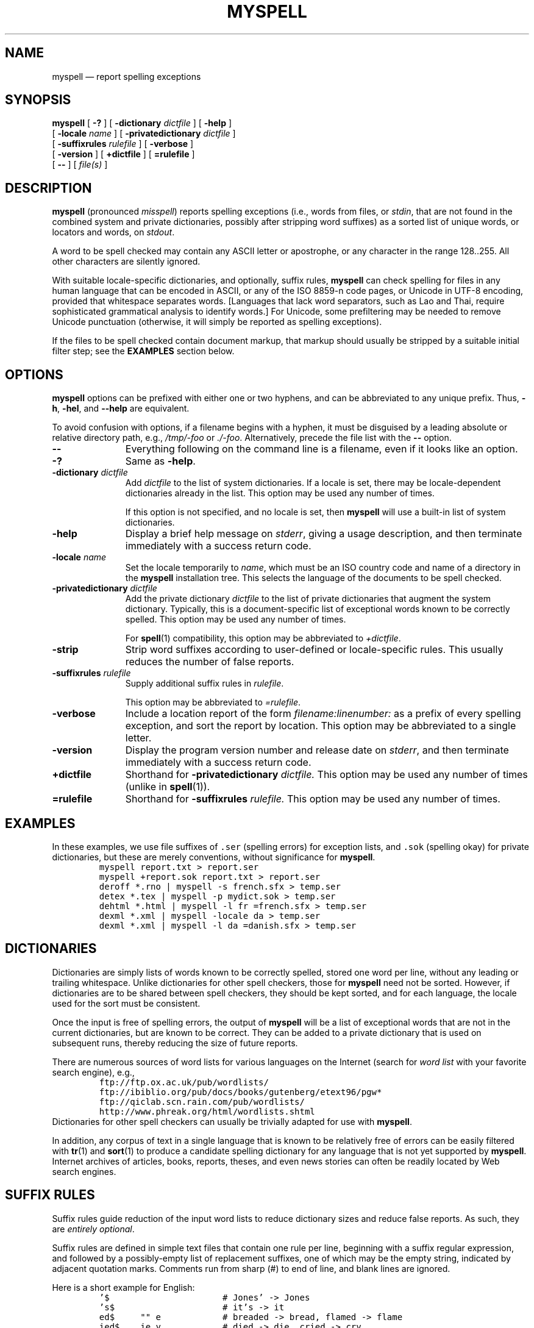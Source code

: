 .\" ========================================================
.TH MYSPELL 1 "25 June 2003" "1.00"
.\" ========================================================
.SH NAME
myspell \(em report spelling exceptions
.\" ========================================================
.SH SYNOPSIS
.B myspell
[
.B \-?
]
[
.BI \-dictionary " dictfile"
]
[
.B \-help
]
.if n .ti +\w'\fBmyspell\fP\ 'u
[
.BI \-locale " name"
]
[
.BI \-privatedictionary " dictfile"
]
.if n .ti +\w'\fBmyspell\fP\ 'u
.if t .ti +\w'\fBmyspell\fP\ 'u
[
.BI \-suffixrules " rulefile"
]
[
.B \-verbose
]
.if n .ti +\w'\fBmyspell\fP\ 'u
[
.B \-version
]
[
.B +dictfile
]
[
.B =rulefile
]
.if n .ti +\w'\fBmyspell\fP\ 'u
[
.B \-\|\-
]
[
.I file(s)
]
.\" ========================================================
.SH DESCRIPTION
.B myspell
(pronounced
.IR misspell )
reports spelling exceptions (i.e., words from files, or
.IR stdin ,
that are not found in the combined system and private
dictionaries, possibly after stripping word suffixes) as a
sorted list of unique words, or locators and words, on
.IR stdout .
.PP
A word to be spell checked may contain any ASCII letter or
apostrophe, or any character in the range 128\|.\|.\|255.
All other characters are silently ignored.
.PP
With suitable locale-specific dictionaries, and optionally,
suffix rules,
.B myspell
can check spelling for files in any human language that can
be encoded in ASCII, or any of the ISO 8859-n code pages, or
Unicode in UTF-8 encoding, provided that whitespace
separates words.  [Languages that lack word separators, such
as Lao and Thai, require sophisticated grammatical analysis
to identify words.]  For Unicode, some prefiltering may be
needed to remove Unicode punctuation (otherwise, it will
simply be reported as spelling exceptions).
.PP
If the files to be spell checked contain document markup,
that markup should usually be stripped by a suitable initial
filter step; see the
.B EXAMPLES
section below.
.\" ========================================================
.SH OPTIONS
.B myspell
options can be prefixed with either one or two hyphens, and
can be abbreviated to any unique prefix.  Thus,
.BR \-h ,
.BR \-hel ,
and
.B \-\|\-help
are equivalent.
.PP
To avoid confusion with options, if a filename begins with a
hyphen, it must be disguised by a leading absolute or
relative directory path, e.g.,
.I /tmp/-foo
or
.IR ./-foo .
Alternatively, precede the file list with the
.B \-\|\-
option.
.\" --------------------------------------------------------
.TP \w'\fB\-version\fP'u+3n
.B \-\|\-
Everything following on the command line is a filename, even
if it looks like an option.
.\" --------------------------------------------------------
.TP
.B \-?
Same as
.BR \-help .
.\" --------------------------------------------------------
.TP
.BI \-dictionary  " dictfile"
Add
.I dictfile
to the list of system dictionaries.  If a locale is set,
there may be locale-dependent dictionaries already in the
list.  This option may be used any number of times.
.IP
If this option is not specified, and no locale is set, then
.B myspell
will use a built-in list of system dictionaries.
.\" --------------------------------------------------------
.TP
.B \-help
Display a brief help message on
.IR stderr ,
giving a usage description, and then terminate immediately
with a success return code.
.\" --------------------------------------------------------
.TP
.BI \-locale " name"
Set the locale temporarily to
.IR name ,
which must be an ISO country code and name of a directory in
the
.B myspell
installation tree.  This selects the language of the
documents to be spell checked.
.\" --------------------------------------------------------
.TP
.BI \-privatedictionary " dictfile"
Add the private dictionary
.I dictfile
to the list of private dictionaries that augment the system
dictionary.  Typically, this is a document-specific list of
exceptional words known to be correctly spelled.  This
option may be used any number of times.
.IP
For
.BR spell (1)
compatibility, this option may be abbreviated to
.IR +dictfile .
.\" --------------------------------------------------------
.TP
.BI \-strip
Strip word suffixes according to user-defined or
locale-specific rules.  This usually reduces the number of
false reports.
.\" --------------------------------------------------------
.TP
.BI \-suffixrules " rulefile"
Supply additional suffix rules in
.IR rulefile .
.IP
This option may be abbreviated to
.IR =rulefile .
.\" --------------------------------------------------------
.TP
.BI \-verbose
Include a location report of the form
.I filename:linenumber:
as a prefix of every spelling exception, and sort the report
by location.  This option may be abbreviated to a single
letter.
.\" --------------------------------------------------------
.TP
.B \-version
Display the program version number and release date on
.IR stderr ,
and then terminate immediately with a success return code.
.\" --------------------------------------------------------
.TP
.B +dictfile
Shorthand for
.BI \-privatedictionary " dictfile."
This option may be used any number of times (unlike in
.BR spell (1)).
.\" --------------------------------------------------------
.TP
.B =rulefile
Shorthand for
.BI \-suffixrules " rulefile."
This option may be used any number of times.
.\" ========================================================
.SH EXAMPLES
In these examples, we use file suffixes of \fC.ser\fP
(spelling errors) for exception lists, and \fC.sok\fP
(spelling okay) for private dictionaries, but these are
merely conventions, without significance for
.BR myspell .
.RS
.nf
\fCmyspell report.txt > report.ser
myspell +report.sok report.txt > report.ser
deroff *.rno | myspell -s french.sfx > temp.ser
detex *.tex | myspell -p mydict.sok > temp.ser
dehtml *.html | myspell -l fr =french.sfx > temp.ser
dexml *.xml | myspell -locale da > temp.ser
dexml *.xml | myspell -l da =danish.sfx > temp.ser\fP
.fi
.RE
.\" ========================================================
.SH DICTIONARIES
Dictionaries are simply lists of words known to be correctly
spelled, stored one word per line, without any leading or
trailing whitespace.  Unlike dictionaries for other spell
checkers, those for
.B myspell
need not be sorted.  However, if dictionaries are to be
shared between spell checkers, they should be kept sorted,
and for each language, the locale used for the sort must be
consistent.
.PP
Once the input is free of spelling errors, the output of
.B myspell
will be a list of exceptional words that are not in the
current dictionaries, but are known to be correct.  They can
be added to a private dictionary that is used on subsequent
runs, thereby reducing the size of future reports.
.PP
There are numerous sources of word lists for various
languages on the Internet (search for
.I "word list"
with your favorite search engine), e.g.,
.RS
.nf
\&\fCftp://ftp.ox.ac.uk/pub/wordlists/
ftp://ibiblio.org/pub/docs/books/gutenberg/etext96/pgw*
ftp://qiclab.scn.rain.com/pub/wordlists/
http://www.phreak.org/html/wordlists.shtml\fP
.fi
.RE
Dictionaries for other spell checkers can usually be
trivially adapted for use with
.BR myspell .
.PP
In addition, any corpus of text in a single language that is
known to be relatively free of errors can be easily filtered
with
.BR tr (1)
and
.BR sort (1)
to produce a candidate spelling dictionary for any
language that is not yet supported by
.BR myspell .
Internet archives of articles, books, reports, theses, and
even news stories can often be readily located by Web search
engines.
.\" ========================================================
.SH "SUFFIX RULES"
Suffix rules guide reduction of the input word lists to
reduce dictionary sizes and reduce false reports.  As such,
they are
.IR "entirely optional" .
.PP
Suffix rules are defined in simple text files that contain
one rule per line, beginning with a suffix regular
expression, and followed by a possibly-empty list of
replacement suffixes, one of which may be the empty string,
indicated by adjacent quotation marks. Comments run from
sharp (#) to end of line, and blank lines are ignored.
.PP
Here is a short example for English:
.RS
.nf
\&\fC
\&'$                      # Jones' -> Jones
\&'s$                     # it's -> it
\&ed$     "" e            # breaded -> bread, flamed -> flame
\&ied$    ie y            # died -> die, cried -> cry
\&ly$     ""              # acutely -> acute
\&s$                      # cats -> cat\fP
.fi
.RE
.PP
While suffix rules suffice for many Indo-European languages,
others don't need them at all, and still others have more
complex changes in spelling as words change in case, number,
or tense.  For such languages, the simplest solution seems
to be a larger dictionary that incorporates at least all of
the common word forms.
.\" ========================================================
.SH FILES
.\"---------------------------------------------------------
.TP
.I /usr/local/share/myspell/myspell-x.y.z/locale/XX/*.dict
Default dictionaries for locale
.IR XX .
.\"---------------------------------------------------------
.TP
.I /usr/local/share/myspell/myspell-x.y.z/locale/XX/*.sfx
Default suffix rules for locale
.IR XX .
.\"---------------------------------------------------------
.TP
.I /usr/local/share/myspell/myspell-x.y.z/spell.awk
Spell checker source program.
.\" ========================================================
.SH "SEE ALSO"
.BR aspell (1),
.BR dehtml (1),
.BR deroff (1),
.BR desgml (1),
.BR detex (1),
.BR dexml (1),
.BR ispell (1),
.BR locale (1),
.BR sort (1),
.BR spell (1),
.BR tr (1).
.\" ========================================================
.SH BUGS
No options are provided to select language variants, such as
American, Canadian, and British English.  These can still be
handled with supplemental dictionaries specified with the
.B \-dictionary
or
.B \-privatedictionary
options.
.PP
Much more work needs to be done to provide language-specific
suffix-rule files, and to collect dictionaries for many more
languages.
.\" ========================================================
.SH AUTHOR
.nf
Nelson H. F. Beebe
Center for Scientific Computing
University of Utah
Department of Mathematics, 110 LCB
155 S 1400 E RM 233
Salt Lake City, UT 84112-0090
Tel: +1 801 581 5254
FAX: +1 801 581 4148
Email: \fCbeebe@math.utah.edu\fP, \fCbeebe@acm.org\fP,
       \fCbeebe@ieee.org\fP, \fCbeebe@computer.org\fP (Internet)
WWW URL: \fChttp://www.math.utah.edu/~beebe\fP
.fi
.\"=====================================================================
.\" This is for GNU Emacs file-specific customization:
.\" Local Variables:
.\" fill-column: 60
.\" End:
